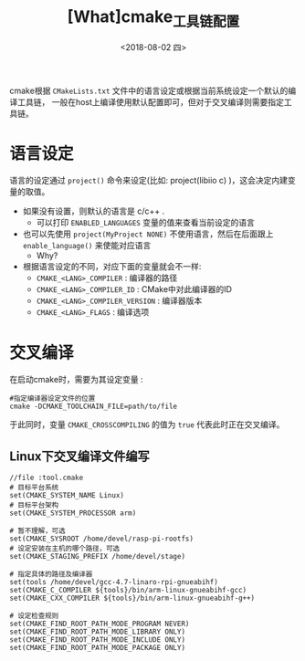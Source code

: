 #+TITLE: [What]cmake_工具链配置
#+DATE: <2018-08-02 四> 
#+TAGS: cmake
#+LAYOUT: post 
#+CATEGORIES: linux, make, cmake
#+NAME: <linux_cmake_toolchains.org>
#+OPTIONS: ^:nil
#+OPTIONS: ^:{}

cmake根据 =CMakeLists.txt= 文件中的语言设定或根据当前系统设定一个默认的编译工具链，
一般在host上编译使用默认配置即可，但对于交叉编译则需要指定工具链。
#+BEGIN_HTML
<!--more-->
#+END_HTML
* 语言设定
语言的设定通过 =project()= 命令来设定(比如: project(libiio c) )，这会决定内建变量的取值。
- 如果没有设置，则默认的语言是 c/c++ .
  + 可以打印 =ENABLED_LANGUAGES= 变量的值来查看当前设定的语言
- 也可以先使用 =project(MyProject NONE)= 不使用语言，然后在后面跟上 =enable_language()= 来使能对应语言
  + Why?
- 根据语言设定的不同，对应下面的变量就会不一样:
  + =CMAKE_<LANG>_COMPILER= : 编译器的路径
  + =CMAKE_<LANG>_COMPILER_ID= : CMake中对此编译器的ID
  + =CMAKE_<LANG>_COMPILER_VERSION= : 编译器版本
  + =CMAKE_<LANG>_FLAGS= : 编译选项
* 交叉编译
在启动cmake时，需要为其设定变量 :
#+BEGIN_EXAMPLE
  #指定编译器设定文件的位置
  cmake -DCMAKE_TOOLCHAIN_FILE=path/to/file
#+END_EXAMPLE
于此同时，变量 =CMAKE_CROSSCOMPILING= 的值为 =true= 代表此时正在交叉编译。
** Linux下交叉编译文件编写
#+BEGIN_EXAMPLE
  //file :tool.cmake
  # 目标平台系统
  set(CMAKE_SYSTEM_NAME Linux)
  # 目标平台架构
  set(CMAKE_SYSTEM_PROCESSOR arm)

  # 暂不理解，可选
  set(CMAKE_SYSROOT /home/devel/rasp-pi-rootfs)
  # 设定安装在主机的哪个路径，可选
  set(CMAKE_STAGING_PREFIX /home/devel/stage)

  # 指定具体的路径及编译器
  set(tools /home/devel/gcc-4.7-linaro-rpi-gnueabihf)
  set(CMAKE_C_COMPILER ${tools}/bin/arm-linux-gnueabihf-gcc)
  set(CMAKE_CXX_COMPILER ${tools}/bin/arm-linux-gnueabihf-g++)

  # 设定检查规则
  set(CMAKE_FIND_ROOT_PATH_MODE_PROGRAM NEVER)
  set(CMAKE_FIND_ROOT_PATH_MODE_LIBRARY ONLY)
  set(CMAKE_FIND_ROOT_PATH_MODE_INCLUDE ONLY)
  set(CMAKE_FIND_ROOT_PATH_MODE_PACKAGE ONLY)
#+END_EXAMPLE
